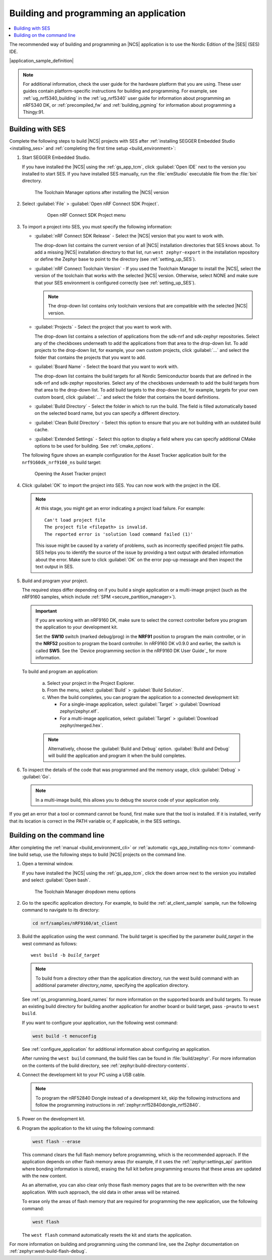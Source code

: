 .. _gs_programming:

Building and programming an application
#######################################

.. contents::
   :local:
   :depth: 2

The recommended way of building and programming an |NCS| application is to use the Nordic Edition of the |SES| (SES) IDE.

|application_sample_definition|

.. note::

   For additional information, check the user guide for the hardware platform that you are using.
   These user guides contain platform-specific instructions for building and programming.
   For example, see :ref:`ug_nrf5340_building` in the :ref:`ug_nrf5340` user guide for information about programming an nRF5340 DK, or :ref:`precompiled_fw` and :ref:`building_pgming` for information about programming a Thingy:91.

.. _gs_programming_ses:

Building with SES
*****************

.. build_SES_projimport_open_start

Complete the following steps to build |NCS| projects with SES after :ref:`installing SEGGER Embedded Studio <installing_ses>` and :ref:`completing the first time setup <build_environment>`:

1. Start SEGGER Embedded Studio.

   If you have installed the |NCS| using the :ref:`gs_app_tcm`, click :guilabel:`Open IDE` next to the version you installed to start SES.
   If you have installed SES manually, run the :file:`emStudio` executable file from the :file:`bin` directory.

   .. figure:: images/gs-assistant_tm_installed.png
      :alt: The Toolchain Manager options after installing the nRF Connect SDK version, cropped

      The Toolchain Manager options after installing the |NCS| version

#. Select :guilabel:`File` > :guilabel:`Open nRF Connect SDK Project`.

    .. figure:: images/ses_open.png
       :alt: Open nRF Connect SDK Project menu

       Open nRF Connect SDK Project menu

#. To import a project into SES, you must specify the following information:

   * :guilabel:`nRF Connect SDK Release` - Select the |NCS| version that you want to work with.

     The drop-down list contains the current version of all |NCS| installation directories that SES knows about.
     To add a missing |NCS| installation directory to that list, run ``west zephyr-export`` in the installation repository or define the Zephyr base to point to the directory (see :ref:`setting_up_SES`).
   * :guilabel:`nRF Connect Toolchain Version` - If you used the Toolchain Manager to install the |NCS|, select the version of the toolchain that works with the selected |NCS| version.
     Otherwise, select NONE and make sure that your SES environment is configured correctly (see :ref:`setting_up_SES`).

     .. note::
        The drop-down list contains only toolchain versions that are compatible with the selected |NCS| version.

   * :guilabel:`Projects` - Select the project that you want to work with.

     The drop-down list contains a selection of applications from the sdk-nrf and sdk-zephyr repositories.
     Select any of the checkboxes underneath to add the applications from that area to the drop-down list.
     To add projects to the drop-down list, for example, your own custom projects, click :guilabel:`...` and select the folder that contains the projects that you want to add.
   * :guilabel:`Board Name` - Select the board that you want to work with.

     The drop-down list contains the build targets for all Nordic Semiconductor boards that are defined in the sdk-nrf and sdk-zephyr repositories.
     Select any of the checkboxes underneath to add the build targets from that area to the drop-down list.
     To add build targets to the drop-down list, for example, targets for your own custom board, click :guilabel:`...` and select the folder that contains the board definitions.
   * :guilabel:`Build Directory` - Select the folder in which to run the build.
     The field is filled automatically based on the selected board name, but you can specify a different directory.
   * :guilabel:`Clean Build Directory` - Select this option to ensure that you are not building with an outdated build cache.
   * :guilabel:`Extended Settings` - Select this option to display a field where you can specify additional CMake options to be used for building.
     See :ref:`cmake_options`.

   .. build_SES_projimport_open_end

   The following figure shows an example configuration for the Asset Tracker application built for the ``nrf9160dk_nrf9160_ns`` build target:

   .. figure:: images/ses_config.png
      :alt: Opening the Asset Tracker project

      Opening the Asset Tracker project

   .. build_SES_projimport_start

4. Click :guilabel:`OK` to import the project into SES. You can now work with the
   project in the IDE.

   .. build_SES_projimport_note_start

   .. note::

      At this stage, you might get an error indicating a project load failure. For example::

        Can't load project file
        The project file <filepath> is invalid.
        The reported error is 'solution load command failed (1)'

      This issue might be caused by a variety of problems, such as incorrectly specified project file paths.
      SES helps you to identify the source of the issue by providing a text output with detailed information about the error.
      Make sure to click :guilabel:`OK` on the error pop-up message and then inspect the text output in SES.

   .. build_SES_projimport_note_end

5. Build and program your project.

   The required steps differ depending on if you build a single application or a multi-image project (such as the nRF9160 samples, which include :ref:`SPM <secure_partition_manager>`).

   .. imp_note_nrf91_start

   .. important::
      If you are working with an nRF9160 DK, make sure to select the correct controller before you program the application to your development kit.

      Set the **SW10** switch (marked debug/prog) in the **NRF91** position to program the main controller, or in the **NRF52** position to program the board controller.
      In nRF9160 DK v0.9.0 and earlier, the switch is called **SW5**.
      See the `Device programming section in the nRF9160 DK User Guide`_ for more information.

   .. imp_note_nrf91_end

   To build and program an application:

      a. Select your project in the Project Explorer.
      #. From the menu, select :guilabel:`Build` > :guilabel:`Build Solution`.
      #. When the build completes, you can program the application to a connected development kit:

         * For a single-image application, select :guilabel:`Target` > :guilabel:`Download zephyr/zephyr.elf`.
         * For a multi-image application, select :guilabel:`Target` > :guilabel:`Download zephyr/merged.hex`.

      .. note::
	   Alternatively, choose the :guilabel:`Build and Debug` option.
	   :guilabel:`Build and Debug` will build the application and program it when
	   the build completes.

#. To inspect the details of the code that was programmed and the memory usage, click :guilabel:`Debug` > :guilabel:`Go`.

   .. note::
   	In a multi-image build, this allows you to debug the source code of your application only.

If you get an error that a tool or command cannot be found, first make sure that the tool is installed.
If it is installed, verify that its location is correct in the PATH variable or, if applicable, in the SES settings.

.. _gs_programming_cmd:

Building on the command line
****************************

After completing the :ref:`manual <build_environment_cli>` or :ref:`automatic <gs_app_installing-ncs-tcm>` command-line build setup, use the following steps to build |NCS| projects on the command line.

1.    Open a terminal window.

      If you have installed the |NCS| using the :ref:`gs_app_tcm`, click the down arrow next to the version you installed and select :guilabel:`Open bash`.

      .. figure:: images/gs-assistant_tm_dropdown.png
         :alt: The Toolchain Manager dropdown menu for the installed nRF Connect SDK version, cropped

         The Toolchain Manager dropdown menu options

#.    Go to the specific application directory.
      For example, to build the :ref:`at_client_sample` sample, run the following command to navigate to its directory:

      .. code-block:: console

         cd nrf/samples/nRF9160/at_client


#.    Build the application using the west command.
      The build target is specified by the parameter *build_target* in the west command as follows:

      .. parsed-literal::
         :class: highlight

         west build -b *build_target*

      .. note::

	     To build from a directory other than the application directory, run the west build command with an additional parameter *directory_name*,  specifying the application directory.

      See :ref:`gs_programming_board_names` for more information on the supported boards and build targets.
      To reuse an existing build directory for building another application for another board or build target, pass ``-p=auto`` to ``west build``.

      If you want to configure your application, run the following west command:

      .. code-block:: console

         west build -t menuconfig

      See :ref:`configure_application` for additional information about configuring an application.

      After running the ``west build`` command, the build files can be found in :file:`build/zephyr`.
      For more information on the contents of the build directory, see :ref:`zephyr:build-directory-contents`.

      .. include:: gs_programming.rst
         :start-after: .. imp_note_nrf91_start
         :end-before: .. imp_note_nrf91_end

#.    Connect the development kit to your PC using a USB cable.

      .. note::
         To program the nRF52840 Dongle instead of a development kit, skip the following instructions and follow the programming instructions in :ref:`zephyr:nrf52840dongle_nrf52840`.

#.    Power on the development kit.
#.    Program the application to the kit using the following command:

      .. code-block:: console

         west flash --erase

      This command clears the full flash memory before programming, which is the recommended approach.
      If the application depends on other flash memory areas (for example, if it uses the :ref:`zephyr:settings_api` partition where bonding information is stored), erasing the full kit before programming ensures that these areas are updated with the new content.

      As an alternative, you can also clear only those flash memory pages that are to be overwritten with the new application.
      With such approach, the old data in other areas will be retained.

      To erase only the areas of flash memory that are required for programming the new application, use the following command:

      .. code-block:: console

         west flash

      The ``west flash`` command automatically resets the kit and starts the application.

For more information on building and programming using the command line, see the Zephyr documentation on :ref:`zephyr:west-build-flash-debug`.
